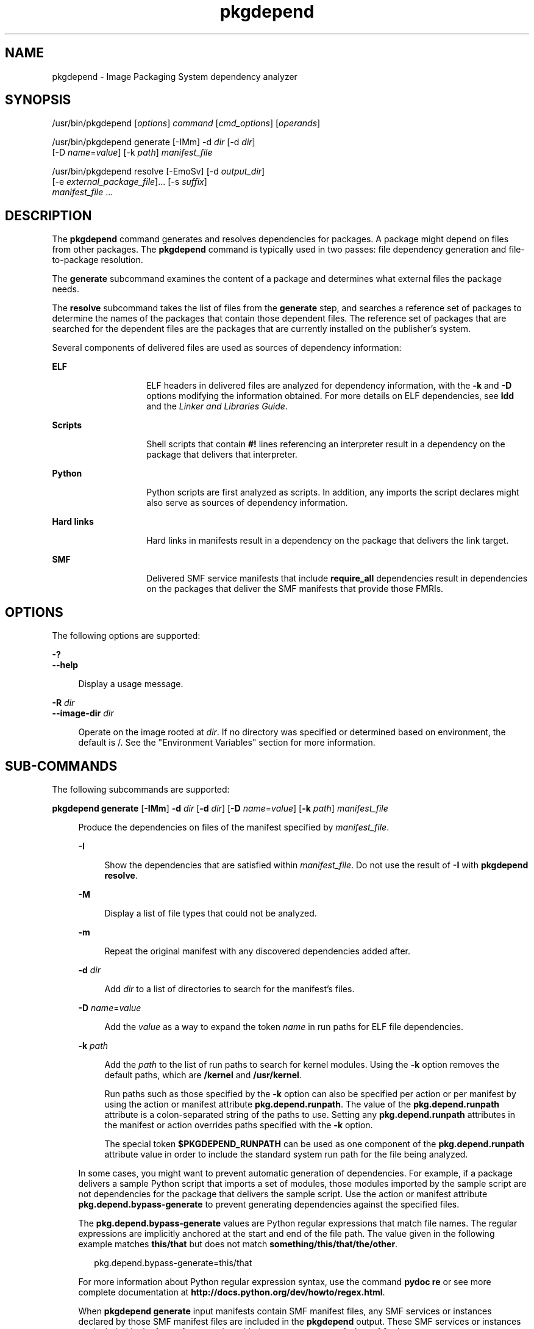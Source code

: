 '\" te
.\" Copyright (c) 2007, 2013, Oracle and/or its affiliates. All rights reserved.
.TH pkgdepend 1 "26 Feb 2013" "SunOS 5.11" "User Commands"
.SH NAME
pkgdepend \- Image Packaging System dependency analyzer
.SH SYNOPSIS
.LP
.nf
/usr/bin/pkgdepend [\fIoptions\fR] \fIcommand\fR [\fIcmd_options\fR] [\fIoperands\fR]
.fi

.LP
.nf
/usr/bin/pkgdepend generate [-IMm] -d \fIdir\fR [-d \fIdir\fR]
    [-D \fIname\fR=\fIvalue\fR] [-k \fIpath\fR] \fImanifest_file\fR
.fi

.LP
.nf
/usr/bin/pkgdepend resolve [-EmoSv] [-d \fIoutput_dir\fR]
    [-e \fIexternal_package_file\fR]... [-s \fIsuffix\fR]
    \fImanifest_file\fR ...
.fi

.SH DESCRIPTION
.sp
.LP
The \fBpkgdepend\fR command generates and resolves dependencies for packages. A package might depend on files from other packages. The \fBpkgdepend\fR command is typically used in two passes: file dependency generation and file-to-package resolution.
.sp
.LP
The \fBgenerate\fR subcommand examines the content of a package and determines what external files the package needs.
.sp
.LP
The \fBresolve\fR subcommand takes the list of files from the \fBgenerate\fR step, and searches a reference set of packages to determine the names of the packages that contain those dependent files. The reference set of packages that are searched for the dependent files are the packages that are currently installed on the publisher's system.
.sp
.LP
Several components of delivered files are used as sources of dependency information:
.sp
.ne 2
.mk
.na
\fBELF\fR
.ad
.RS 14n
.rt  
ELF headers in delivered files are analyzed for dependency information, with the \fB-k\fR and \fB-D\fR options modifying the information obtained. For more details on ELF dependencies, see \fBldd\fR and the \fILinker and Libraries Guide\fR.
.RE

.sp
.ne 2
.mk
.na
\fBScripts\fR
.ad
.RS 14n
.rt  
Shell scripts that contain \fB#!\fR lines referencing an interpreter result in a dependency on the package that delivers that interpreter.
.RE

.sp
.ne 2
.mk
.na
\fBPython\fR
.ad
.RS 14n
.rt  
Python scripts are first analyzed as scripts. In addition, any imports the script declares might also serve as sources of dependency information.
.RE

.sp
.ne 2
.mk
.na
\fBHard links\fR
.ad
.RS 14n
.rt  
Hard links in manifests result in a dependency on the package that delivers the link target.
.RE

.sp
.ne 2
.mk
.na
\fBSMF\fR
.ad
.RS 14n
.rt  
Delivered SMF service manifests that include \fBrequire_all\fR dependencies result in dependencies on the packages that deliver the SMF manifests that provide those FMRIs.
.RE

.SH OPTIONS
.sp
.LP
The following options are supported:
.sp
.ne 2
.mk
.na
\fB\fB-?\fR\fR
.ad
.br
.na
\fB\fB--help\fR\fR
.ad
.sp .6
.RS 4n
Display a usage message.
.RE

.sp
.ne 2
.mk
.na
\fB\fB-R\fR \fIdir\fR\fR
.ad
.br
.na
\fB\fB--image-dir\fR \fIdir\fR\fR
.ad
.sp .6
.RS 4n
Operate on the image rooted at \fIdir\fR. If no directory was specified or determined based on environment, the default is /. See the "Environment Variables" section for more information.
.RE

.SH SUB-COMMANDS
.sp
.LP
The following subcommands are supported:
.sp
.ne 2
.mk
.na
\fB\fBpkgdepend generate\fR [\fB-IMm\fR] \fB-d\fR \fIdir\fR [\fB-d\fR \fIdir\fR] [\fB-D\fR \fIname\fR=\fIvalue\fR] [\fB-k\fR \fIpath\fR] \fImanifest_file\fR\fR
.ad
.sp .6
.RS 4n
Produce the dependencies on files of the manifest specified by \fImanifest_file\fR.
.sp
.ne 2
.mk
.na
\fB\fB-I\fR\fR
.ad
.sp .6
.RS 4n
Show the dependencies that are satisfied within \fImanifest_file\fR. Do not use the result of \fB-I\fR with \fBpkgdepend resolve\fR.
.RE

.sp
.ne 2
.mk
.na
\fB\fB-M\fR\fR
.ad
.sp .6
.RS 4n
Display a list of file types that could not be analyzed.
.RE

.sp
.ne 2
.mk
.na
\fB\fB-m\fR\fR
.ad
.sp .6
.RS 4n
Repeat the original manifest with any discovered dependencies added after.
.RE

.sp
.ne 2
.mk
.na
\fB\fB-d\fR \fIdir\fR\fR
.ad
.sp .6
.RS 4n
Add \fIdir\fR to a list of directories to search for the manifest's files.
.RE

.sp
.ne 2
.mk
.na
\fB\fB-D\fR \fIname\fR=\fIvalue\fR\fR
.ad
.sp .6
.RS 4n
Add the \fIvalue\fR as a way to expand the token \fIname\fR in run paths for ELF file dependencies.
.RE

.sp
.ne 2
.mk
.na
\fB\fB-k\fR \fIpath\fR\fR
.ad
.sp .6
.RS 4n
Add the \fIpath\fR to the list of run paths to search for kernel modules. Using the \fB-k\fR option removes the default paths, which are \fB/kernel\fR and \fB/usr/kernel\fR.
.sp
Run paths such as those specified by the \fB-k\fR option can also be specified per action or per manifest by using the action or manifest attribute \fBpkg.depend.runpath\fR. The value of the \fBpkg.depend.runpath\fR attribute is a colon-separated string of the paths to use. Setting any \fBpkg.depend.runpath\fR attributes in the manifest or action overrides paths specified with the \fB-k\fR option.
.sp
The special token \fB$PKGDEPEND_RUNPATH\fR can be used as one component of the \fBpkg.depend.runpath\fR attribute value in order to include the standard system run path for the file being analyzed.
.RE

In some cases, you might want to prevent automatic generation of dependencies. For example, if a package delivers a sample Python script that imports a set of modules, those modules imported by the sample script are not dependencies for the package that delivers the sample script. Use the action or manifest attribute \fBpkg.depend.bypass-generate\fR to prevent generating dependencies against the specified files.
.sp
The \fBpkg.depend.bypass-generate\fR values are Python regular expressions that match file names. The regular expressions are implicitly anchored at the start and end of the file path. The value given in the following example matches \fBthis/that\fR but does not match \fBsomething/this/that/the/other\fR.
.sp
.in +2
.nf
pkg.depend.bypass-generate=this/that
.fi
.in -2

For more information about Python regular expression syntax, use the command \fBpydoc re\fR or see more complete documentation at \fBhttp://docs.python.org/dev/howto/regex.html\fR.
.sp
When \fBpkgdepend generate\fR input manifests contain SMF manifest files, any SMF services or instances declared by those SMF manifest files are included in the \fBpkgdepend\fR output. These SMF services or instances are included in the form of a \fBset\fR action with the name \fBorg.opensolaris.smf.fmri\fR.
.RE

.sp
.ne 2
.mk
.na
\fB\fBpkgdepend resolve\fR [\fB-EmoSv\fR] [\fB-d\fR \fIoutput_dir\fR] [\fB-e\fR \fIexternal_package_file\fR]... [\fB-s\fR \fIsuffix\fR] \fImanifest_file\fR ...\fR
.ad
.sp .6
.RS 4n
Transform dependencies on files into dependencies on the packages that deliver those files. Dependencies are first resolved against the manifests given on the command line and then against the packages installed on the system. By default, the dependencies for each manifest are placed in a file named \fB\fImanifest_file\fR.res\fR.
.sp
.ne 2
.mk
.na
\fB\fB-e\fR \fIexternal_package_file\fR\fR
.ad
.sp .6
.RS 4n
Only resolve against packages from the system whose names match a pattern in \fIexternal_package_file\fR. This option can be specified multiple times. The \fB-e\fR option cannot be used with the \fB-S\fR option.
.RE

.sp
.ne 2
.mk
.na
\fB\fB-E\fR\fR
.ad
.sp .6
.RS 4n
If \fB-e\fR is specified, show the packages that were expected to be external dependencies but were not external dependencies. Packages that were expected to be external dependencies are packages from the system whose names match a pattern in \fIexternal_package_file\fR.
.sp
If \fB-e\fR is not specified, show the external dependencies of the resolved packages. External dependencies of the resolved packages are packages not named on the command line that are targets of dependencies in the resolved packages.
.RE

.sp
.ne 2
.mk
.na
\fB\fB-m\fR\fR
.ad
.sp .6
.RS 4n
Repeat the manifest, with any dependencies produced by the \fBgenerate\fR step removed, before adding the resolved dependencies.
.RE

.sp
.ne 2
.mk
.na
\fB\fB-o\fR\fR
.ad
.sp .6
.RS 4n
Write the results to standard output. This option is intended for human consumption. Appending this output to a file might result in an invalid manifest. The \fB-d\fR or \fB-s\fR options are strongly recommended instead of \fB-o\fR for use in a pipeline for manifest processing.
.RE

.sp
.ne 2
.mk
.na
\fB\fB-d\fR \fIoutput_dir\fR\fR
.ad
.sp .6
.RS 4n
Write the resolved dependencies for each manifest provided in a separate file in \fIoutput_dir\fR. By default, each file has the same base name as the manifest that was the source of the dependencies written to that file.
.RE

.sp
.ne 2
.mk
.na
\fB\fB-s\fR \fIsuffix\fR\fR
.ad
.sp .6
.RS 4n
For each output file, append \fIsuffix\fR to the base name of the file that was the source of the resolved dependencies. If \fIsuffix\fR is not \fI\&.suffix\fR, a period (.) is prepended to \fIsuffix\fR.
.RE

.sp
.ne 2
.mk
.na
\fB\fB-S\fR\fR
.ad
.sp .6
.RS 4n
Only resolve against the manifests given on the command line and not against the manifests installed on the system.
.RE

.sp
.ne 2
.mk
.na
\fB\fB-v\fR\fR
.ad
.sp .6
.RS 4n
Include additional package dependency debugging metadata.
.RE

.RE

.SH EXAMPLES
.LP
\fBExample 1 \fRGenerate Dependencies
.sp
.LP
Generate the dependencies for the manifest written in \fBfoo\fR, whose content directory is in \fB\&./bar/baz\fR, and store the results in \fBfoo.fdeps.\fR

.sp
.in +2
.nf
$ \fBpkgdepend generate -d ./bar/baz foo > foo.fdeps\fR
.fi
.in -2
.sp

.LP
\fBExample 2 \fRResolve Dependencies
.sp
.LP
Resolve the file dependencies in \fBfoo.fdeps\fR and \fBbar.fdeps\fR against each other and against the packages currently installed on the system.

.sp
.in +2
.nf
$ \fBpkgdepend resolve foo.fdeps bar.fdeps\fR
$ \fBls *.res\fR
foo.fdeps.res    bar.fdeps.res
.fi
.in -2
.sp

.LP
\fBExample 3 \fRGenerate and Resolve Dependencies For Two Manifests
.sp
.LP
Generate the file dependencies for two manifests (\fBfoo\fR and \fBbar\fR) and retain all the information in the original manifests. Then resolve the file dependencies and place the resulting manifests in \fB\&./res\fR. These resulting manifests can be used with \fBpkgsend publish\fR.

.sp
.in +2
.nf
$ \fBpkgdepend generate -d /proto/foo -m foo > ./deps/foo\fR
$ \fBpkgdepend generate -d /proto/bar -m bar > ./deps/bar\fR
$ \fBpkgdepend resolve -m -d ./res ./deps/foo ./deps/bar\fR
$ \fBls ./res\fR
foo    bar
.fi
.in -2
.sp

.LP
\fBExample 4 \fRAdd Values To Tokens For ELF File Dependencies
.sp
.LP
Replace all \fBPLATFORM\fR tokens in the run paths in ELF files with \fBsun4v\fR and \fBsun4u\fR while generating the dependencies for the manifest written in \fBfoo\fR whose content directory is in /.

.sp
.in +2
.nf
$ \fBpkgdepend generate -d / -D 'PLATFORM=sun4v' \e\fR
\fB-D 'PLATFORM=sun4u' foo\fR
.fi
.in -2
.sp

.LP
\fBExample 5 \fRSpecify a Kernel Module Directory
.sp
.LP
Specify \fB/kmod\fR as the directory in which to find kernel modules when generating the dependencies for the manifest written in \fBfoo\fR whose content directory is in /.

.sp
.in +2
.nf
$ \fBpkgdepend generate -d / -k /kmod foo\fR
.fi
.in -2
.sp

.LP
\fBExample 6 \fRBypass Dependency Generation
.sp
.LP
Append \fBopt/python\fR to the standard Python run path for a given Python script, and bypass dependency generation against all Python modules called \fBtest\fR for a file delivered as \fBopt/python/foo/file.py\fR.

.sp
.LP
Avoid generating dependencies against any file delivered in \fBusr/lib/python2.6/vendor-packages/xdg\fR.

.sp
.in +2
.nf
$ \fBcat manifest.py\fR
set name=pkg.fmri value=pkg:/mypackage@1.0,1.0
set name=pkg.summary value="My test package"
dir path=opt mode=0755 group=sys owner=root
dir path=opt/python mode=0755 group=sys owner=root
dir path=opt/python/foo mode=0755 group=sys owner=root
file NOHASH path=opt/python/__init__.py mode=0644 group=sys owner=root
file NOHASH path=opt/python/foo/__init__.py mode=0644 group=sys owner=root
#
# Add runpath and bypass-generate attributes:
#
file NOHASH path=opt/python/foo/file.py mode=0644 group=sys owner=root \e
    pkg.depend.bypass-generate=.*/test.py.* \e
    pkg.depend.bypass-generate=.*/testmodule.so \e
    pkg.depend.bypass-generate=.*/test.so \e
    pkg.depend.bypass-generate=usr/lib/python2.6/vendor-packages/xdg/.* \e
    pkg.depend.runpath=$PKGDEPEND_RUNPATH:/opt/python

$ \fBpkgdepend generate -d proto manifest.py\fR
.fi
.in -2
.sp

.SH ENVIRONMENT VARIABLES
.sp
.ne 2
.mk
.na
\fB\fBPKG_IMAGE\fR\fR
.ad
.RS 13n
.rt  
Specifies the directory that contains the image to use for package operations. This value is ignored if \fB-R\fR is specified.
.RE

.SH EXIT STATUS
.sp
.LP
The following exit values are returned:
.sp
.ne 2
.mk
.na
\fB\fB0\fR\fR
.ad
.RS 6n
.rt  
Everything worked.
.RE

.sp
.ne 2
.mk
.na
\fB\fB1\fR\fR
.ad
.RS 6n
.rt  
An error occurred.
.RE

.sp
.ne 2
.mk
.na
\fB\fB2\fR\fR
.ad
.RS 6n
.rt  
Invalid command line options were specified.
.RE

.sp
.ne 2
.mk
.na
\fB\fB99\fR\fR
.ad
.RS 6n
.rt  
An unanticipated exception occurred.
.RE

.SH ATTRIBUTES
.sp
.LP
See \fBattributes\fR(5) for descriptions of the following attributes:
.sp

.sp
.TS
tab() box;
cw(2.75i) |cw(2.75i) 
lw(2.75i) |lw(2.75i) 
.
ATTRIBUTE TYPEATTRIBUTE VALUE
_
Availability\fBpackage/pkg\fR
_
Interface StabilityUncommitted
.TE

.SH SEE ALSO
.sp
.LP
\fBpkg\fR(5)
.sp
.LP
\fBhttp://hub.opensolaris.org/bin/view/Project+pkg/\fR
